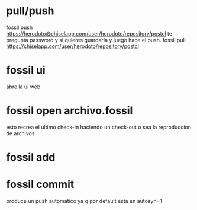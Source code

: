 * pull/push
fossil push
https://herodoto@chiselapp.com/user/herodoto/repository/postcl
te pregunta password y si quieres guardarla y luego hace el push.
fossil pull https://chiselapp.com/user/herodoto/repository/postcl
* fossil ui
abre la ui web
* fossil open archivo.fossil
esto recrea el ultimo check-in haciendo un check-out o sea la
reproduccion de archivos.
* fossil add
* fossil commit
produce un push automatico ya q por default esta en autosyn=1

